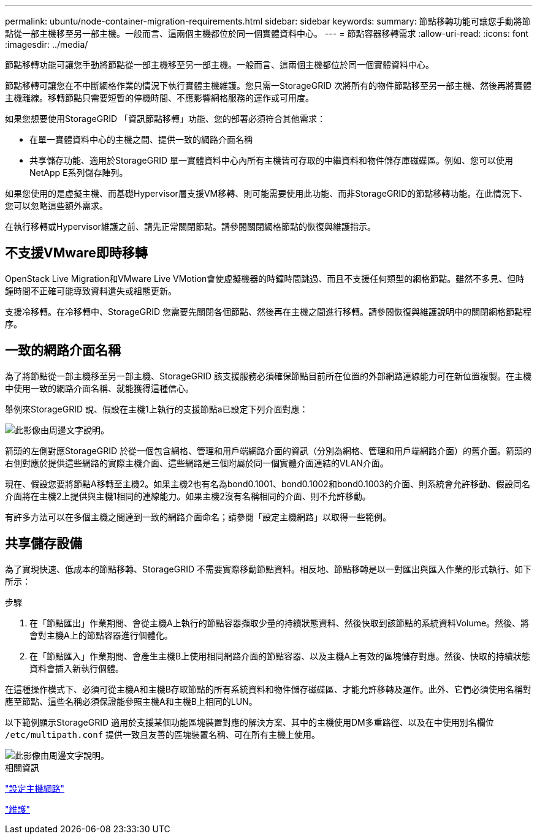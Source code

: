 ---
permalink: ubuntu/node-container-migration-requirements.html 
sidebar: sidebar 
keywords:  
summary: 節點移轉功能可讓您手動將節點從一部主機移至另一部主機。一般而言、這兩個主機都位於同一個實體資料中心。 
---
= 節點容器移轉需求
:allow-uri-read: 
:icons: font
:imagesdir: ../media/


[role="lead"]
節點移轉功能可讓您手動將節點從一部主機移至另一部主機。一般而言、這兩個主機都位於同一個實體資料中心。

節點移轉可讓您在不中斷網格作業的情況下執行實體主機維護。您只需一StorageGRID 次將所有的物件節點移至另一部主機、然後再將實體主機離線。移轉節點只需要短暫的停機時間、不應影響網格服務的運作或可用度。

如果您想要使用StorageGRID 「資訊節點移轉」功能、您的部署必須符合其他需求：

* 在單一實體資料中心的主機之間、提供一致的網路介面名稱
* 共享儲存功能、適用於StorageGRID 單一實體資料中心內所有主機皆可存取的中繼資料和物件儲存庫磁碟區。例如、您可以使用NetApp E系列儲存陣列。


如果您使用的是虛擬主機、而基礎Hypervisor層支援VM移轉、則可能需要使用此功能、而非StorageGRID的節點移轉功能。在此情況下、您可以忽略這些額外需求。

在執行移轉或Hypervisor維護之前、請先正常關閉節點。請參閱關閉網格節點的恢復與維護指示。



== 不支援VMware即時移轉

OpenStack Live Migration和VMware Live VMotion會使虛擬機器的時鐘時間跳過、而且不支援任何類型的網格節點。雖然不多見、但時鐘時間不正確可能導致資料遺失或組態更新。

支援冷移轉。在冷移轉中、StorageGRID 您需要先關閉各個節點、然後再在主機之間進行移轉。請參閱恢復與維護說明中的關閉網格節點程序。



== 一致的網路介面名稱

為了將節點從一部主機移至另一部主機、StorageGRID 該支援服務必須確保節點目前所在位置的外部網路連線能力可在新位置複製。在主機中使用一致的網路介面名稱、就能獲得這種信心。

舉例來StorageGRID 說、假設在主機1上執行的支援節點a已設定下列介面對應：

image::../media/eth0_bond.gif[此影像由周邊文字說明。]

箭頭的左側對應StorageGRID 於從一個包含網格、管理和用戶端網路介面的資訊（分別為網格、管理和用戶端網路介面）的舊介面。箭頭的右側對應於提供這些網路的實際主機介面、這些網路是三個附屬於同一個實體介面連結的VLAN介面。

現在、假設您要將節點A移轉至主機2。如果主機2也有名為bond0.1001、bond0.1002和bond0.1003的介面、則系統會允許移動、假設同名介面將在主機2上提供與主機1相同的連線能力。如果主機2沒有名稱相同的介面、則不允許移動。

有許多方法可以在多個主機之間達到一致的網路介面命名；請參閱「設定主機網路」以取得一些範例。



== 共享儲存設備

為了實現快速、低成本的節點移轉、StorageGRID 不需要實際移動節點資料。相反地、節點移轉是以一對匯出與匯入作業的形式執行、如下所示：

.步驟
. 在「節點匯出」作業期間、會從主機A上執行的節點容器擷取少量的持續狀態資料、然後快取到該節點的系統資料Volume。然後、將會對主機A上的節點容器進行個體化。
. 在「節點匯入」作業期間、會產生主機B上使用相同網路介面的節點容器、以及主機A上有效的區塊儲存對應。然後、快取的持續狀態資料會插入新執行個體。


在這種操作模式下、必須可從主機A和主機B存取節點的所有系統資料和物件儲存磁碟區、才能允許移轉及運作。此外、它們必須使用名稱對應至節點、這些名稱必須保證能參照主機A和主機B上相同的LUN。

以下範例顯示StorageGRID 適用於支援某個功能區塊裝置對應的解決方案、其中的主機使用DM多重路徑、以及在中使用別名欄位 `/etc/multipath.conf` 提供一致且友善的區塊裝置名稱、可在所有主機上使用。

image::../media/block_device_mapping_rhel.gif[此影像由周邊文字說明。]

.相關資訊
link:configuring-host-network.html["設定主機網路"]

link:../maintain/index.html["維護"]
